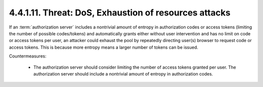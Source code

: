 4.4.1.11.  Threat: DoS, Exhaustion of resources attacks
~~~~~~~~~~~~~~~~~~~~~~~~~~~~~~~~~~~~~~~~~~~~~~~~~~~~~~~~~~~~~~~~

If an :term:`authorization server` includes a nontrivial amount of entropy 
in authorization codes or access tokens 
(limiting the number of possible codes/tokens) and 
automatically grants either without user intervention and 
has no limit on code or access tokens per user, 
an attacker could exhaust the pool by repeatedly directing user(s) browser 
to request code or access tokens.  
This is because more entropy means a larger number of tokens can be issued.

Countermeasures:

   -  The authorization server should consider limiting the number of
      access tokens granted per user.  
      The authorization server should
      include a nontrivial amount of entropy in authorization codes.

